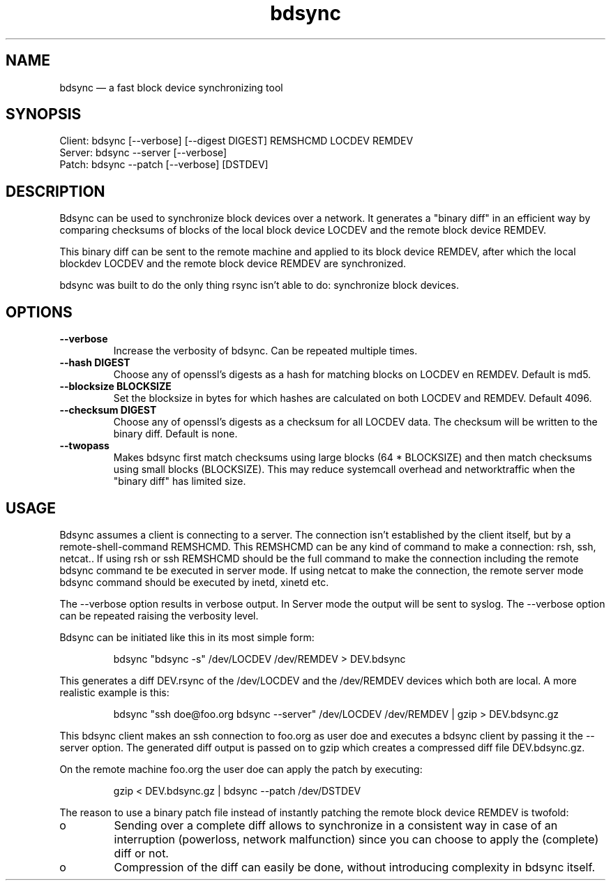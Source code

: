 .TH "bdsync" "1" "24 Jun 2012" "" ""
.SH "NAME"
bdsync \(em a fast block device synchronizing tool
.SH "SYNOPSIS"

.PP 
.nf 
  Client: bdsync [--verbose] [--digest DIGEST] REMSHCMD LOCDEV REMDEV
  Server: bdsync --server [--verbose]
  Patch:  bdsync --patch [--verbose] [DSTDEV]
.fi 
.SH "DESCRIPTION"

.PP 
Bdsync can be used to synchronize block devices over a network. It generates
a "binary diff" in an efficient way by comparing checksums of blocks
of the local block device LOCDEV and the remote block device REMDEV.
.PP
This binary diff can be sent to the remote machine and applied to its block
device REMDEV, after which the local blockdev LOCDEV and the remote block 
device REMDEV are synchronized.
.PP
bdsync was built to do the only thing rsync isn't able to do: synchronize block
devices.
.PP 
.SH "OPTIONS"

.PP 
.TP
.B \-\-verbose
Increase the verbosity of bdsync. Can be repeated multiple times.

.TP
.B \-\-hash DIGEST
Choose any of openssl's digests as a hash for matching blocks on LOCDEV en REMDEV. Default is md5.

.TP
.B \-\-blocksize BLOCKSIZE
Set the blocksize in bytes for which hashes are calculated on both LOCDEV and REMDEV. Default 4096.

.TP
.B \-\-checksum DIGEST
Choose any of openssl's digests as a checksum for all LOCDEV data. The checksum will be written to the binary diff. Default is none.

.TP
.B \-\-twopass
Makes bdsync first match checksums using large blocks (64 * BLOCKSIZE) and then match checksums using small blocks (BLOCKSIZE). This may reduce systemcall overhead and networktraffic
when the "binary diff" has limited size.

.SH "USAGE"

.PP 
Bdsync assumes a client is connecting to a server. The connection isn't
established by the client itself, but by a remote-shell-command REMSHCMD.
This REMSHCMD can be any kind of command to make a connection: rsh, ssh, netcat..
If using rsh or ssh REMSHCMD should be the full command to make the
connection including the remote bdsync command te be executed in server mode. If
using netcat to make the connection, the remote server mode bdsync command should
be executed by inetd, xinetd etc.
.PP
The --verbose option results in verbose output. In Server mode the output will be sent to syslog. The --verbose option can be repeated raising the verbosity level.
.PP
Bdsync can be initiated like this in its most simple form:
.PP
.RS 
\f(CWbdsync "bdsync -s" /dev/LOCDEV /dev/REMDEV > DEV.bdsync\fP
.RE
.PP
This generates a diff DEV.rsync of the /dev/LOCDEV and the /dev/REMDEV devices
which both are local. A more realistic example is this:
.PP
.RS 
\f(CWbdsync "ssh doe@foo.org bdsync --server" /dev/LOCDEV /dev/REMDEV | gzip > DEV.bdsync.gz\fP
.RE
.PP
This bdsync client makes an ssh connection to foo.org as user doe and executes a
bdsync client by passing it the --server option. The generated diff output is
passed on to gzip which creates a compressed diff file DEV.bdsync.gz.
.PP
On the remote machine foo.org the user doe can apply the patch by executing:
.PP
.RS 
\f(CWgzip < DEV.bdsync.gz | bdsync --patch /dev/DSTDEV\fP
.RE
.PP
The reason to use a binary patch file instead of instantly patching the remote
block device REMDEV is twofold:
.PP
.IP o
Sending over a complete diff allows to synchronize in a consistent way in case
of an interruption (powerloss, network malfunction) since you can choose to
apply the (complete) diff or not.
.PP
.IP o
Compression of the diff can easily be done, without introducing complexity in
bdsync itself.
.PP 
